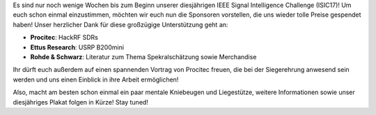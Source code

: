 .. title: ISIC17: Tolle Preise zu gewinnen!
.. slug: isic17-tolle-preise-zu-gewinnen
.. date: 2017-10-08 00:22:09 UTC+02:00
.. tags: isic
.. category: 
.. link: 
.. description: 
.. type: text
.. author: Felix

Es sind nur noch wenige Wochen bis zum Beginn unserer diesjährigen IEEE Signal Intelligence
Challenge (ISIC17)! Um euch schon einmal einzustimmen, möchten wir euch nun die Sponsoren
vorstellen, die uns wieder tolle Preise gespendet haben! Unser herzlicher Dank für diese 
großzügige Unterstützung geht an:

.. thumbnail:: /images/2017/isic17_sponsorenlogos.jpg
    :align: right
    :width: 350px
    
- **Procitec**: HackRF SDRs
- **Ettus Research**: USRP B200mini
- **Rohde & Schwarz**: Literatur zum Thema Spekralschätzung sowie Merchandise

Ihr dürft euch außerdem auf einen spannenden Vortrag von Procitec freuen, die bei
der Siegerehrung anwesend sein werden und uns einen Einblick in ihre Arbeit ermöglichen!

Also, macht am besten schon einmal ein paar mentale Kniebeugen und Liegestütze, 
weitere Informationen sowie unser diesjähriges Plakat folgen in Kürze! Stay tuned!
